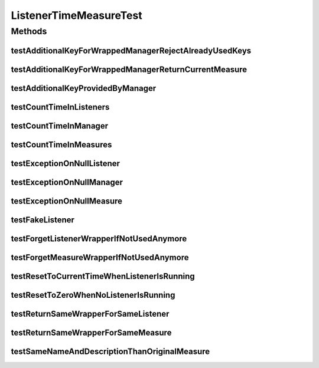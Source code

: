 .. java:import:: org.junit Ignore

.. java:import:: org.junit Test

.. java:import:: org.uma.jmetal.measure MeasureListener

.. java:import:: org.uma.jmetal.measure MeasureManager

.. java:import:: org.uma.jmetal.measure PushMeasure

ListenerTimeMeasureTest
=======================

.. java:package:: org.uma.jmetal.measure.impl
   :noindex:

.. java:type:: public class ListenerTimeMeasureTest

Methods
-------
testAdditionalKeyForWrappedManagerRejectAlreadyUsedKeys
^^^^^^^^^^^^^^^^^^^^^^^^^^^^^^^^^^^^^^^^^^^^^^^^^^^^^^^

.. java:method:: @Test @SuppressWarnings public void testAdditionalKeyForWrappedManagerRejectAlreadyUsedKeys()
   :outertype: ListenerTimeMeasureTest

testAdditionalKeyForWrappedManagerReturnCurrentMeasure
^^^^^^^^^^^^^^^^^^^^^^^^^^^^^^^^^^^^^^^^^^^^^^^^^^^^^^

.. java:method:: @Test public void testAdditionalKeyForWrappedManagerReturnCurrentMeasure()
   :outertype: ListenerTimeMeasureTest

testAdditionalKeyProvidedByManager
^^^^^^^^^^^^^^^^^^^^^^^^^^^^^^^^^^

.. java:method:: @Test public void testAdditionalKeyProvidedByManager()
   :outertype: ListenerTimeMeasureTest

testCountTimeInListeners
^^^^^^^^^^^^^^^^^^^^^^^^

.. java:method:: @Ignore @Test public void testCountTimeInListeners()
   :outertype: ListenerTimeMeasureTest

testCountTimeInManager
^^^^^^^^^^^^^^^^^^^^^^

.. java:method:: @Ignore @Test public void testCountTimeInManager()
   :outertype: ListenerTimeMeasureTest

testCountTimeInMeasures
^^^^^^^^^^^^^^^^^^^^^^^

.. java:method:: @Ignore @Test public void testCountTimeInMeasures()
   :outertype: ListenerTimeMeasureTest

testExceptionOnNullListener
^^^^^^^^^^^^^^^^^^^^^^^^^^^

.. java:method:: @Test public void testExceptionOnNullListener()
   :outertype: ListenerTimeMeasureTest

testExceptionOnNullManager
^^^^^^^^^^^^^^^^^^^^^^^^^^

.. java:method:: @Test public void testExceptionOnNullManager()
   :outertype: ListenerTimeMeasureTest

testExceptionOnNullMeasure
^^^^^^^^^^^^^^^^^^^^^^^^^^

.. java:method:: @Test public void testExceptionOnNullMeasure()
   :outertype: ListenerTimeMeasureTest

testFakeListener
^^^^^^^^^^^^^^^^

.. java:method:: @Ignore @Test public void testFakeListener()
   :outertype: ListenerTimeMeasureTest

testForgetListenerWrapperIfNotUsedAnymore
^^^^^^^^^^^^^^^^^^^^^^^^^^^^^^^^^^^^^^^^^

.. java:method:: @Test public void testForgetListenerWrapperIfNotUsedAnymore()
   :outertype: ListenerTimeMeasureTest

testForgetMeasureWrapperIfNotUsedAnymore
^^^^^^^^^^^^^^^^^^^^^^^^^^^^^^^^^^^^^^^^

.. java:method:: @Test public void testForgetMeasureWrapperIfNotUsedAnymore()
   :outertype: ListenerTimeMeasureTest

testResetToCurrentTimeWhenListenerIsRunning
^^^^^^^^^^^^^^^^^^^^^^^^^^^^^^^^^^^^^^^^^^^

.. java:method:: @Ignore @Test public void testResetToCurrentTimeWhenListenerIsRunning()
   :outertype: ListenerTimeMeasureTest

testResetToZeroWhenNoListenerIsRunning
^^^^^^^^^^^^^^^^^^^^^^^^^^^^^^^^^^^^^^

.. java:method:: @Test public void testResetToZeroWhenNoListenerIsRunning()
   :outertype: ListenerTimeMeasureTest

testReturnSameWrapperForSameListener
^^^^^^^^^^^^^^^^^^^^^^^^^^^^^^^^^^^^

.. java:method:: @Test public void testReturnSameWrapperForSameListener() throws InterruptedException
   :outertype: ListenerTimeMeasureTest

testReturnSameWrapperForSameMeasure
^^^^^^^^^^^^^^^^^^^^^^^^^^^^^^^^^^^

.. java:method:: @Test public void testReturnSameWrapperForSameMeasure()
   :outertype: ListenerTimeMeasureTest

testSameNameAndDescriptionThanOriginalMeasure
^^^^^^^^^^^^^^^^^^^^^^^^^^^^^^^^^^^^^^^^^^^^^

.. java:method:: @Test public void testSameNameAndDescriptionThanOriginalMeasure()
   :outertype: ListenerTimeMeasureTest

